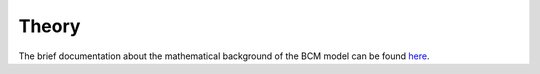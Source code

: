 Theory
======

The brief documentation about the mathematical background of the BCM model can be found here_.

.. _here: http://www.scholarpedia.org/article/BCM_theory
